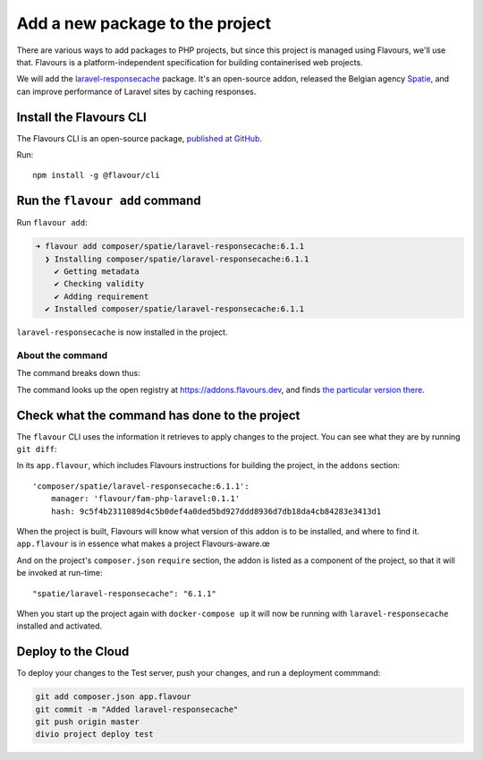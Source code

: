 .. raw:: html

    <style>
        div[class^=highlight] .manual pre {color: gray;}
        .highlight .segment {font-weight: bold;}
        .highlight .cli {color: brown}
        .highlight .command {color: maroon}
        .highlight .namespace {color: navy}
        .highlight .addonname {color: olive}
        .highlight .versionnumber {color: green}
        .highlight .code {font-style: italic}
    </style>


.. _tutorial-flavours-php-add-application:

Add a new package to the project
===================================

There are various ways to add packages to PHP projects, but since this project is managed using Flavours, we'll use
that. Flavours is a platform-independent specification for building containerised web projects.

We will add the `laravel-responsecache <https://www.laravelplay.com/packages/spatie::laravel-responsecache>`_ package.
It's an open-source addon, released the Belgian agency `Spatie <https://spatie.be/opensource>`_, and can improve
performance of Laravel sites by caching responses.


Install the Flavours CLI
------------------------

The Flavours CLI is an open-source package, `published at GitHub <https://github.com/flavours/cli>`_.

Run::

    npm install -g @flavour/cli


Run the ``flavour add`` command
-------------------------------

Run ``flavour add``:

..  code-block:: bash

    ➜ flavour add composer/spatie/laravel-responsecache:6.1.1
      ❯ Installing composer/spatie/laravel-responsecache:6.1.1
        ✔ Getting metadata
        ✔ Checking validity
        ✔ Adding requirement
      ✔ Installed composer/spatie/laravel-responsecache:6.1.1

``laravel-responsecache`` is now installed in the project.

About the command
~~~~~~~~~~~~~~~~~

The command breaks down thus:

.. raw:: html

    <div class="highlight-default notranslate">
    <div class="highlight manual">
    <pre><span class="upperrow"><span class="segment cli">flavour</span> <span class="segment command">add    </span> <span class="segment namespace">composer</span>/<span class="segment addonname">laravel-responsecache</span>:<span class="segment versionnumber">6.1.1</span>
    <span class="code"><span class="segment cli">CLI</span>   <span class="segment command">command</span>   <span class="segment namespace">namespace</span>    <span class="segment addonname">addon name</span>    <span class="segment versionnumber">version number</span>
    </div>
    </div>

The command looks up the open registry at https://addons.flavours.dev, and finds `the particular
version there <https://addons.flavours.dev/addonversions/b0ffad46-3418-4898-b0f7-1b50313906ed/>`_.


Check what the command has done to the project
---------------------------------------------------

The ``flavour`` CLI uses the information it retrieves to apply changes to the project. You can see what they are by
running ``git diff``:

In its ``app.flavour``, which includes Flavours instructions for building the project, in the ``addons`` section::

    'composer/spatie/laravel-responsecache:6.1.1':
        manager: 'flavour/fam-php-laravel:0.1.1'
        hash: 9c5f4b2311089d4c5b0def4a0ded5bd927ddd8936d7db18da4cb84283e3413d1

When the project is built, Flavours will know what version of this addon is to be installed, and where to find it.
``app.flavour`` is in essence what makes a project Flavours-aware.œ

And on the project's ``composer.json`` ``require`` section, the addon is listed as a component of the project, so that
it will be invoked at run-time::

    "spatie/laravel-responsecache": "6.1.1"

When you start up the project again with ``docker-compose up`` it will now be running with ``laravel-responsecache``
installed and activated.


Deploy to the Cloud
-------------------

To deploy your changes to the Test server, push your changes, and run a deployment commmand:

..  code-block:: bash

    git add composer.json app.flavour
    git commit -m "Added laravel-responsecache"
    git push origin master
    divio project deploy test
